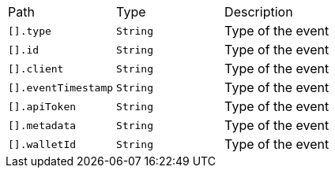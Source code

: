 |===
|Path|Type|Description
|`+[].type+`
|`+String+`
|Type of the event
|`+[].id+`
|`+String+`
|Type of the event
|`+[].client+`
|`+String+`
|Type of the event
|`+[].eventTimestamp+`
|`+String+`
|Type of the event
|`+[].apiToken+`
|`+String+`
|Type of the event
|`+[].metadata+`
|`+String+`
|Type of the event
|`+[].walletId+`
|`+String+`
|Type of the event
|===
